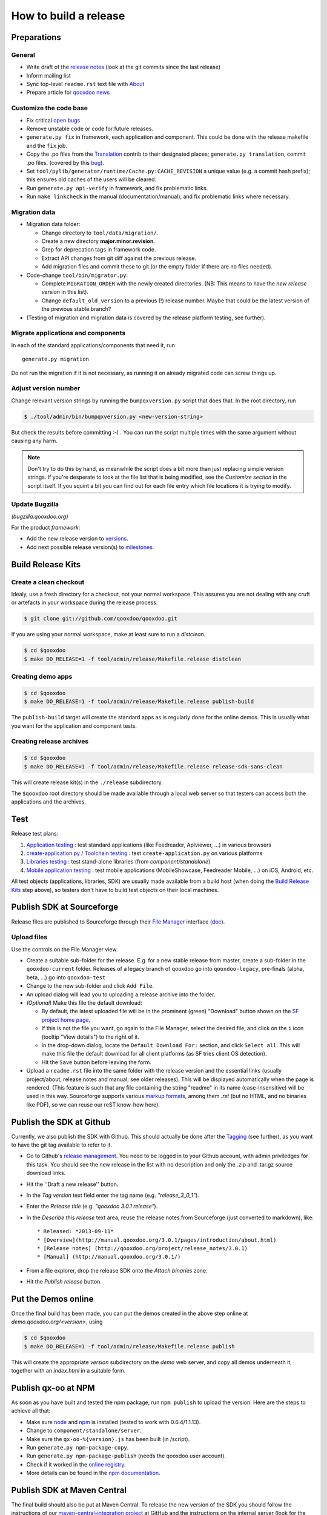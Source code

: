 .. _pages/project/release_how_to_build.rst#how_to_build_a_release:

How to build a release
**********************

.. _pages/project/release_how_to_build.rst#preparations:

Preparations
============

.. _pages/project/release_how_to_build.rst#general:

General
-------

* Write draft of the `release notes <http://qooxdoo.org/project/release_notes>`_ (look at the git commits since the last release)
* Inform mailing list
* Sync top-level ``readme.rst`` text file with `About <http://qooxdoo.org/about>`_
* Prepare article for `qooxdoo news <http://news.qooxdoo.org/>`_

.. _pages/project/release_how_to_build.rst#customize_the_code_base:

Customize the code base
-----------------------

* Fix critical `open bugs <http://bugzilla.qooxdoo.org/buglist.cgi?query_format=specific&order=relevance+desc&bug_status=__open__&product=&contentf=>`_
* Remove unstable code or code for future releases.
* ``generate.py fix`` in framework, each application and component. This could be done with the release makefile and the ``fix`` job.
* Copy the .po files from the `Translation <http://qooxdoo.org/contrib/project/translation>`_ contrib to their designated places; ``generate.py translation``, commit .po files. (covered by this `bug <http://bugzilla.qooxdoo.org/show_bug.cgi?id=5429>`__).
* Set ``tool/pylib/generator/runtime/Cache.py:CACHE_REVISION`` a unique value (e.g. a commit hash prefix); this ensures old caches of the users will be cleared.
* Run ``generate.py api-verify`` in framework, and fix problematic links.
* Run ``make linkcheck`` in the manual (documentation/manual), and fix problematic links where necessary.

.. _pages/project/release_how_to_build.rst#migration_data:

Migration data
--------------
* Migration data folder:

  * Change directory to ``tool/data/migration/``.
  * Create a new directory **major.minor.revision**.
  * Grep for deprecation tags in framework code.
  * Extract API changes from git diff against the previous release. 
  * Add migration files and commit these to git (or the empty folder if there are no files needed).

* Code-change  ``tool/bin/migrator.py``:

  * Complete ``MIGRATION_ORDER`` with the newly created directories. (NB: This means to have the *new release version* in this list).
  * Change ``default_old_version`` to a previous (!) release number. Maybe that could be the latest version of the previous stable branch?

* (Testing of migration and migration data is covered by the release platform testing, see further).

.. _pages/project/release_how_to_build.rst#migrate_applications_and_components:

Migrate applications and components
-----------------------------------

In each of the standard applications/components that need it, run 
::

    generate.py migration

Do not run the migration if it is not necessary, as running it on already migrated code can screw things up.

.. _pages/project/release_how_to_build.rst#adjust_version_number:

Adjust version number
---------------------

Change relevant version strings by running the ``bumpqxversion.py`` script that does that. In the root directory, run

.. code-block:: bash

    $ ./tool/admin/bin/bumpqxversion.py <new-version-string>

But check the results before committing :-) . You can run the script multiple times with the same argument without causing any harm.

.. note::

    Don't try to do this by hand, as meanwhile the script does a bit more than just replacing simple version strings. If you're desperate to look at the file list that is being modified, see the *Customize section* in the script itself. If you squint a bit you can find out for each file entry which file locations it is trying to modify.


.. _pages/project/release_how_to_build.rst#update_bugzilla:

Update Bugzilla
--------------- 

*(bugzilla.qooxdoo.org)*

For the product *framework*:

* Add the new release version to `versions <http://bugzilla.qooxdoo.org/editversions.cgi?product=framework>`_.
* Add next possible release version(s) to `milestones <http://bugzilla.qooxdoo.org/editmilestones.cgi?product=framework>`_.

.. _pages/project/release_how_to_build.rst#build_release_kits:

Build Release Kits
==================

.. _pages/project/release_how_to_build.rst#create_a_clean_checkout:

Create a clean checkout
-----------------------

Idealy, use a fresh directory for a checkout, not your normal workspace. This assures you are not dealing with any cruft or artefacts in your workspace during the release process.

.. code-block:: bash

    $ git clone git://github.com/qooxdoo/qooxdoo.git

If you are using your normal workspace, make at least sure to run a *distclean*.

.. code-block:: bash

    $ cd $qooxdoo
    $ make DO_RELEASE=1 -f tool/admin/release/Makefile.release distclean

.. _pages/project/release_how_to_build.rst#creating_demo_apps:

Creating demo apps
------------------

.. code-block:: bash

    $ cd $qooxdoo
    $ make DO_RELEASE=1 -f tool/admin/release/Makefile.release publish-build

The ``publish-build`` target will create the standard apps as is regularly done for the online demos. This is usually what you want for the application and component tests.

.. _pages/project/release_how_to_build.rst#creating_release_archives:

Creating release archives
-------------------------

.. code-block:: bash

    $ cd $qooxdoo
    $ make DO_RELEASE=1 -f tool/admin/release/Makefile.release release-sdk-sans-clean

This will create release kit(s) in the ``./release`` subdirectory.

The ``$qooxdoo`` root directory should be made available through a local web server so that testers can access both the applications and the archives.

.. _pages/project/release_how_to_build.rst#test:

Test
====

Release test plans:

#. `Application testing <https://github.com/qooxdoo/qooxdoo/blob/master/tool/admin/release/test_plans/applications.html>`_ : test standard applications (like Feedreader, Apiviewer, ...) in various browsers
#. `create-application.py / Toolchain testing <https://github.com/qooxdoo/qooxdoo/blob/master/tool/admin/release/test_plans/tool_chain.html>`_ : test ``create-application.py`` on various platforms
#. `Libraries testing <https://github.com/qooxdoo/qooxdoo/blob/master/tool/admin/release/test_plans/libraries.html>`_ : test stand-alone libraries (from *component/standalone*)
#. `Mobile application testing <https://github.com/qooxdoo/qooxdoo/blob/master/tool/admin/release/test_plans/mobile_apps.html>`_ : test mobile applications (MobileShowcase, Feedreader Mobile, ...) on iOS, Android, etc.

All test objects (applications, libraries, SDK) are usually made available from a build host (when doing the `Build Release Kits`_ step above), so testers don't have to build  test objects on their local machines.


.. _pages/project/release_how_to_build.rst#create_a_sourceforge_release:

Publish SDK at Sourceforge
============================

Release files are published to Sourceforge through their `File Manager <https://sourceforge.net/projects/qooxdoo/files/>`__ interface (`doc <https://sourceforge.net/apps/trac/sourceforge/wiki/Release%20files%20for%20download>`__).

.. _pages/project/release_how_to_build.rst#upload_files:

Upload files
------------

Use the controls on the File Manager view.

* Create a suitable sub-folder for the release. E.g. for a new stable release from master, create a sub-folder in the ``qooxdoo-current`` folder. Releases of a legacy branch of qooxdoo go into ``qooxdoo-legacy``, pre-finals (alpha, beta, ...) go into ``qooxdoo-test``
* Change to the new sub-folder and click ``Add File``.
* An upload dialog will lead you to uploading a release archive into the folder.
* *(Optional)* Make this file the default download:

  * By default, the latest uploaded file will be in the prominent (green) "Download" button shown on the `SF project home page <http://sourceforge.net/projects/qooxdoo/>`_.
  * If this is not the file you want, go again to the File Manager, select the desired file, and click on the ``i`` icon (tooltip "View details") to the right of it.
  * In the drop-down dialog, locate the ``Default Download For:`` section, and click ``Select all``. This will make this file the default download for all client platforms (as SF tries client OS detection).
  * Hit the ``Save`` button before leaving the form. 
* Upload a ``readme.rst`` file into the same folder with the release version and the essential links (usually project/about, release notes and manual; see older releases). This will be displayed automatically when the page is rendered. (This feature is such that any file containing the string "readme" in its name (case-insensitive) will be used in this way. Sourceforge supports various `markup formats <https://sourceforge.net/p/forge/documentation/Files-Readme/>`_, among them *.rst* (but no HTML, and no binaries like PDF), so we can reuse our reST know-how here).


.. _pages/project/release_how_to_build.rst#publish_at_github:

Publish the SDK at Github
=============================

Currently, we also publish the SDK with Github. This should actually be done
after the `Tagging`_ (see further), as you want to have the git tag available to
refer to it.

* Go to Github's `release management
  <https://github.com/qooxdoo/qooxdoo/releases>`_. You need to be logged in to
  your Github account, with admin priviledges for this task. You should see the
  new release in the list with no description and only the .zip and .tar.gz
  source download links.
* Hit the ''Draft a new release'' button.
* In the *Tag version* text field enter the tag name (e.g. *"release_3_0_1"*).
* Enter the *Release title* (e.g. *"qooxdoo 3.0.1 release"*).
* In the *Describe this release* text area, reuse the release notes from
  Sourceforge (just converted to markdown), like:

  ::

    * Released: *2013-09-11*
    * [Overview](http://manual.qooxdoo.org/3.0.1/pages/introduction/about.html)
    * [Release notes] (http://qooxdoo.org/project/release_notes/3.0.1)
    * [Manual] (http://manual.qooxdoo.org/3.0.1/)

* From a file explorer, drop the release SDK onto the *Attach binaries* zone.
* Hit the *Publish release* button.


.. _pages/project/release_how_to_build.rst#put_the_demos_online:

Put the Demos online
====================

Once the final build has been made, you can put the demos created in the above step online at *demo.qooxdoo.org/<version>*, using

.. code-block:: bash

    $ cd $qooxdoo
    $ make DO_RELEASE=1 -f tool/admin/release/Makefile.release publish

This will create the appropriate *version* subdirectory on the *demo* web server, and copy all demos underneath it, together with an *index.html* in a suitable form.


.. _pages/project/release_how_to_build.rst#publish_the_qx-oo_package_with_npm:

Publish qx-oo at NPM
==================================

As soon as you have built and tested the npm package, run ``npm publish`` to upload the version. Here are the steps to achieve all that:

* Make sure `node <http://nodejs.org>`_ and `npm <npmjs.org>`_ is installed (tested to work with 0.6.4/1.1.13).
* Change to ``component/standalone/server``.
* Make sure the ``qx-oo-%{version}.js`` has been built (in /script).
* Run ``generate.py npm-package-copy``.
* Run ``generate.py npm-package-publish`` (needs the qooxdoo user account).
* Check if it worked in the `online registry <http://search.npmjs.org/>`_.
* More details can be found in the `npm documentation <https://github.com/isaacs/npm/blob/master/doc/developers.md>`_.


.. _pages/project/release_how_to_build.rst#release_it_at_maven_central:

Publish SDK at Maven Central
============================

The final build should also be put at Maven Central. To release the new version of the SDK you should follow the instructions of our `maven-central-integration project <https://github.com/qooxdoo/maven-central-integration>`_ at GitHub and the instructions on the internal server (look for the project's git checkout in the workspace). It is necessary to release it using the internal server infrastructure to make sure the artifacts are correctly signed.

.. _pages/project/release_how_to_build.rst#publish_qx_website_at_cdnjs:

Publish qx.Website at cdnjs
===========================

The minified and non minified version of qx.Website are on a CDN called `cdnjs <http://cdnjs.com/>`_. To update to a newer version, check out the documentation on the `github page <https://github.com/cdnjs/cdnjs>`_ on their repository.

The gist of it is:

* Clone `qooxdoo/cdnjs <https://github.com/qooxdoo/cdnjs>`_.
* Fetch from `cdnjs/cdnjs <https://github.com/cdnjs/cdnjs>`_, to have an up-to-date repo.
* Make changes to ``ajax/libs/qooxdoo``:

  * Add necessary version folder.
  * Add the ``q`` library, both minified and unminified, **without** version string
    in the name, to the version folder.
  * Update ``package.json``.
  * Create a single commit for all these changes (might involve squashing).
  * (opt.) Run ``npm test``.

* Push to *qooxdoo/cdnjs*.
* In the web GUI, create a **pull request** to *cdnjs/cdnjs*:

  * Use the single commit.
  * Use "Source taken from http://qooxdoo.org/download" as the pull description.
  * If you want to change two versions at the same time, it might be necessary
    that you create a branch for one, so you can create a pull request for each
    (Unclear if this is actually necessary).


.. _pages/project/release_how_to_build.rst#file_an_issue_for_jsFiddle:

File an issue for jsFiddle
==========================

`jsFiddle  <http://jsfiddle.net/>`_ offers the current qooxdoo versions in its library selection dropdown. To get that updated, you have to file a issue at the `jsfiddle-issues repository <https://github.com/jsfiddle/jsfiddle-issues/issues/>`_ on github. Take a look at this `issue <https://github.com/jsfiddle/jsfiddle-issues/issues/421>`_ for details.


.. _pages/project/release_how_to_build.rst#post_processing:

Post processing
===============

.. _pages/project/release_how_to_build.rst#tagging:

Tagging
-------

The final revision that is shipped has to be tagged in git. Suppose the release you publish is ``1.6`` and the revision hash of that release is ``asdf1234``. Then you could tag this release in git like so:

.. code-block:: bash

    $ git tag -am"1.6" release_1_6 asdf1234
    $ git push --tags

(The sparse comment with -m is due to its display in the "Tags" listing on Github).

.. _pages/project/release_how_to_build.rst#git_branching:

Git branching
-------------

Create a branch when expecting master to become the next major version.

.. code-block:: bash

    $ git checkout -b branch_1_6_x  # create branch from HEAD
    $ git push origin branch_1_6_x  # push branch to origin

After that, developers will receive the new branch with their next pull of the repository. They then need to set up a local tracking branch:

.. code-block:: bash

    $ git checkout --track -b branch_1_6_x origin/branch_1_6_x

.. _pages/project/release_how_to_build.rst#adjust_version_number1:

Adjust version number
---------------------

Adjust the qooxdoo version of master and branch to their respective next version, as described :ref:`earlier <pages/project/release_how_to_build.rst#adjust_version_number>`.

.. _pages/project/release_how_to_build.rst#update_online_site:

Update Online Site
------------------

(*demo.qooxdoo.org*)

* **/demo**
  
  * Adjust the appropriate ``<major>.<minor>.x`` and ``current`` symbolic links to link to the new version.
  * For a release of the current devel version, make a deep copy of the new version with the next devel target (e.g. with ``cp -R --preserve 1.6 1.7``), and link the ``devel`` symbolic link to it (so the next devel update doesn't overwrite the released version).
* **/manual**
  
  * Adjust the appropriate ``<major>.<minor>.x`` and ``current`` symbolic links to link to the new version.
  * For a release of the current devel version, make a deep copy of the new version with the next devel target (e.g. with ``cp -R --preserve 1.6 1.7``), and link the ``devel`` symbolic link to it (so the next devel update doesn't overwrite the released version).

.. _pages/project/release_how_to_build.rst#update_wiki:

Update Wiki
-----------

* Adjust the `Roadmap <http://qooxdoo.org/project/roadmap>`_.
* Adjust the `Documentation overview <http://qooxdoo.org/docs>`_.
* Adjust the `Demo overview <http://qooxdoo.org/demos>`_.
* Adjust the `Download page <http://qooxdoo.org/downloads>`_.
* Adjust the `Start page <http://qooxdoo.org/>`_. (all 4 sections: download links, gzipped lib sizes) 

.. _pages/project/release_how_to_build.rst#update_contrib:

Update Contrib
--------------

(*workspace on internal server*)

* Adjust the symlinks in qooxdoo.contrib/trunk/qooxdoo.
* Update the *qxPatchReleases* map in ``tool/admin/bin/repository.py`` (near the top of the file).
* Simulator contrib: Add a tag corresponding to the qx patch release.

.. _pages/project/release_how_to_build.rst#nightly_testing:

Nightly Testing
--------------- 

* Contribution skeleton test: Create a symlink to the qx git repo as expected by the demo's config.json ("../../../../qooxdoo/${QXVERSION}")
* Branch application tests: Create a remote tracking branch for the maintenance branch and update the test config accordingly

.. _pages/project/release_how_to_build.rst#announcements:

Announcements
-------------

* `Release notes <http://qooxdoo.org/project/release_notes>`_ on the homepage
* `News <http://news.qooxdoo.org/wp-admin/post.php>`_
* Mailing list (qooxdoo-devel)
* `Freshmeat/Freecode <http://freecode.com/projects/qooxdoo>`_
* `Wikipedia <http://en.wikipedia.org/wiki/Qooxdoo>`_ version number update
* twitter / Facebook



